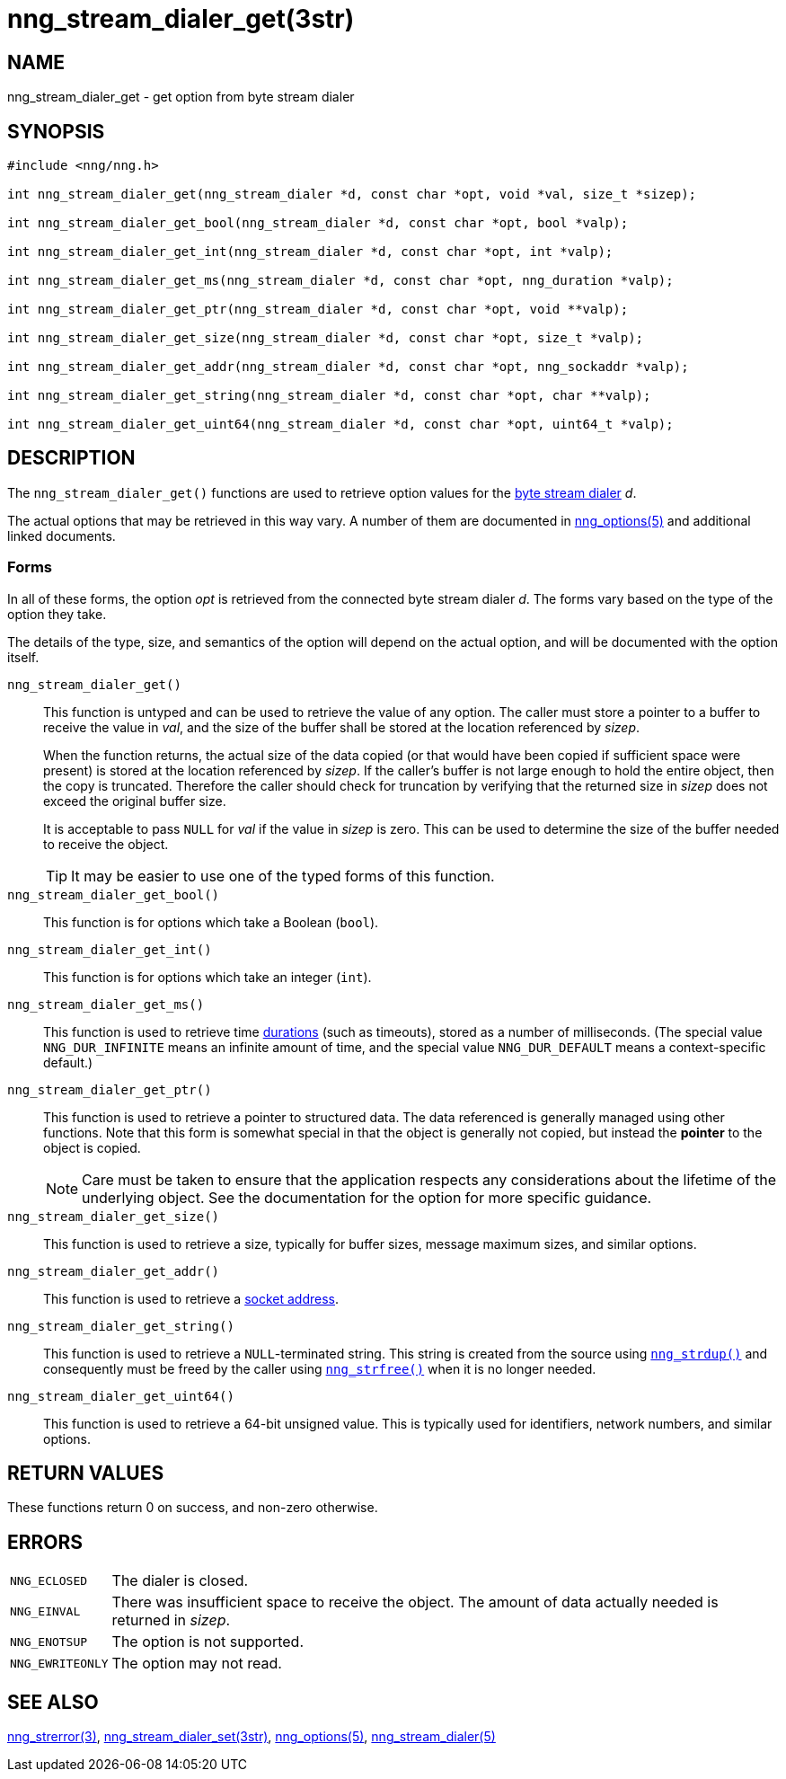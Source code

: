 = nng_stream_dialer_get(3str)
//
// Copyright 2020 Staysail Systems, Inc. <info@staysail.tech>
// Copyright 2018 Capitar IT Group BV <info@capitar.com>
// Copyright 2019 Devolutions <info@devolutions.net>
//
// This document is supplied under the terms of the MIT License, a
// copy of which should be located in the distribution where this
// file was obtained (LICENSE.txt).  A copy of the license may also be
// found online at https://opensource.org/licenses/MIT.
//

== NAME

nng_stream_dialer_get - get option from byte stream dialer

== SYNOPSIS

[source, c]
----
#include <nng/nng.h>

int nng_stream_dialer_get(nng_stream_dialer *d, const char *opt, void *val, size_t *sizep);

int nng_stream_dialer_get_bool(nng_stream_dialer *d, const char *opt, bool *valp);

int nng_stream_dialer_get_int(nng_stream_dialer *d, const char *opt, int *valp);

int nng_stream_dialer_get_ms(nng_stream_dialer *d, const char *opt, nng_duration *valp);

int nng_stream_dialer_get_ptr(nng_stream_dialer *d, const char *opt, void **valp);

int nng_stream_dialer_get_size(nng_stream_dialer *d, const char *opt, size_t *valp);

int nng_stream_dialer_get_addr(nng_stream_dialer *d, const char *opt, nng_sockaddr *valp);

int nng_stream_dialer_get_string(nng_stream_dialer *d, const char *opt, char **valp);

int nng_stream_dialer_get_uint64(nng_stream_dialer *d, const char *opt, uint64_t *valp);
----

== DESCRIPTION


The `nng_stream_dialer_get()` functions are used to retrieve option values for the 
xref:nng_stream_dialer.5.adoc[byte stream dialer] _d_.

The actual options that may be retrieved in this way vary.
A number of them are documented in
xref:nng_options.5.adoc[nng_options(5)] and additional linked documents.

=== Forms

In all of these forms, the option _opt_ is retrieved from the connected
byte stream dialer _d_.
The forms vary based on the type of the option they take.

The details of the type, size, and semantics of the option will depend
on the actual option, and will be documented with the option itself.

`nng_stream_dialer_get()`::
This function is untyped and can be used to retrieve the value of any option.
The caller must store a pointer to a buffer to receive the value in _val_,
and the size of the buffer shall be stored at the location referenced by
_sizep_.
+
When the function returns, the actual size of the data copied (or that
would have been copied if sufficient space were present) is stored at
the location referenced by _sizep_.
If the caller's buffer is not large enough to hold the entire object,
then the copy is truncated.
Therefore the caller should check for truncation by verifying that the
returned size in _sizep_ does not exceed the original buffer size.
+
It is acceptable to pass `NULL` for _val_ if the value in _sizep_ is zero.
This can be used to determine the size of the buffer needed to receive
the object.
+
TIP: It may be easier to use one of the typed forms of this function.

`nng_stream_dialer_get_bool()`::
This function is for options which take a Boolean (`bool`).

`nng_stream_dialer_get_int()`::
This function is for options which take an integer (`int`).

`nng_stream_dialer_get_ms()`::
This function is used to retrieve time
xref:nng_duration.5.adoc[durations]
(such as timeouts), stored as a number of milliseconds.
(The special value ((`NNG_DUR_INFINITE`)) means an infinite amount of time, and
the special value ((`NNG_DUR_DEFAULT`)) means a context-specific default.)

`nng_stream_dialer_get_ptr()`::
This function is used to retrieve a pointer to structured data.
The data referenced is generally managed using other functions.
Note that this form is somewhat special in that the object is generally
not copied, but instead the *pointer* to the object is copied.
+
NOTE: Care must be taken to ensure that the application respects any
considerations about the lifetime of the underlying object.
See the documentation for the option for more specific guidance.

`nng_stream_dialer_get_size()`::
This function is used to retrieve a size,
typically for buffer sizes, message maximum sizes, and similar options.

`nng_stream_dialer_get_addr()`::
This function is used to retrieve a
xref:nng_sockaddr.5.adoc[socket address].

`nng_stream_dialer_get_string()`::
This function is used to retrieve a `NULL`-terminated string.
This string is created from the source using
xref:nng_strdup.3.adoc[`nng_strdup()`]
and consequently must be freed by the caller using
xref:nng_strfree.3.adoc[`nng_strfree()`] when it is no longer needed.

`nng_stream_dialer_get_uint64()`::
This function is used to retrieve a 64-bit unsigned value.
This is typically used for identifiers, network
numbers, and similar options.

== RETURN VALUES

These functions return 0 on success, and non-zero otherwise.

== ERRORS

[horizontal]
`NNG_ECLOSED`:: The dialer is closed.
`NNG_EINVAL`:: There was insufficient space to receive the object.
	The amount of data actually needed is returned in _sizep_.
`NNG_ENOTSUP`:: The option is not supported.
`NNG_EWRITEONLY`:: The option may not read.

== SEE ALSO

[.text-left]
xref:nng_strerror.3.adoc[nng_strerror(3)],
xref:nng_stream_dialer_set.3str.adoc[nng_stream_dialer_set(3str)],
xref:nng_options.5.adoc[nng_options(5)],
xref:nng_stream_dialer.5.adoc[nng_stream_dialer(5)]
